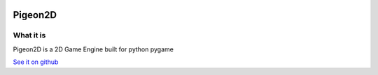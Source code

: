.. image:: Pigeon2d.png
========
Pigeon2D
========
What it is
----------
Pigeon2D is a 2D Game Engine built for python pygame

`See it on github <https://github.com/desvasicek/Pigeon2D>`_
